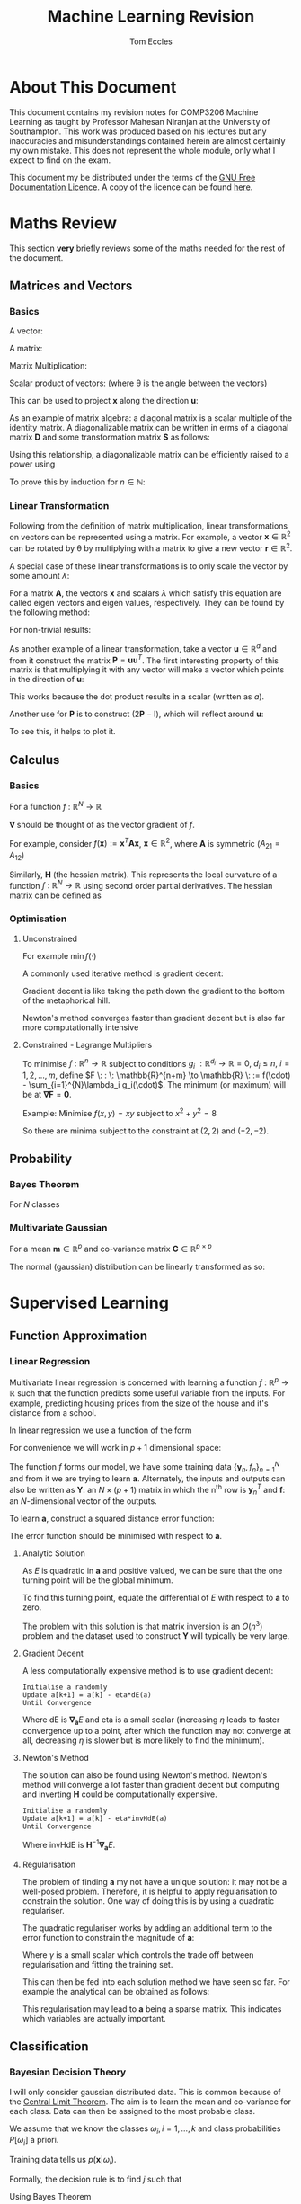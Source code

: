 #+TITLE: Machine Learning Revision
#+AUTHOR: Tom Eccles
#+LATEX_HEADER: \usepackage{amsmath}
#+HTML_MATHJAX: path:"https://cdn.mathjax.org/mathjax/latest/MathJax.js"

* About This Document
This document contains my revision notes for COMP3206 Machine Learning as taught by Professor Mahesan Niranjan at the University of Southampton. This work was produced based on his lectures but any inaccuracies and misunderstandings contained herein are almost certainly my own mistake. This does not represent the whole module, only what I expect to find on the exam.

This document my be distributed under the terms of the [[https://www.gnu.org/licenses/fdl.html][GNU Free Documentation Licence]]. A copy of the licence can be found [[https://www.gnu.org/licenses/fdl-1.3-standalone.html][here]].
* Maths Review
This section *very* briefly reviews some of the maths needed for the rest of the document.

** Matrices and Vectors
*** Basics
A vector: 
\begin{equation*}
\mathbf{x} = \begin{pmatrix}
x_1 \\ x_2 \\ x_3 \\ \vdots \\ x_N \end{pmatrix}
\end{equation*}

A matrix:
\begin{equation*}
\mathbf{A} = \begin{pmatrix}
a_{11} & a_{12} & \cdots & a_{1n} \\
a_{21} & a_{22} & \cdots & a_{2n} \\
\vdots & \vdots & \vdots & \vdots \\
a_{m1} & a_{m2} & \cdots & a_{mn} \\
\end{pmatrix}
\end{equation*}

Matrix Multiplication:
\begin{equation*}
[\mathbf{A}\mathbf{B}]_{ij} = \sum_{k=1}^n A_{ik}B_{kj}
\end{equation*}

Scalar product of vectors: (where \theta is the angle between the vectors)
\begin{equation*}
\mathbf{x} \cdot \mathbf{y} = \sum_{i = 1}^{N} x_i y_i = \mathbf{x}^T \mathbf{y} = |\mathbf{x}| |\mathbf{y}| \cos(\theta) 
\end{equation*}

This can be used to project $\mathbf{x}$ along the direction $\mathbf{u}$:
\begin{equation*}
\mathrm{projection} = \frac{\mathbf{x}^T \mathbf{u}}{|\mathbf{u}|}\mathbf{u}
\end{equation*}

As an example of matrix algebra: a diagonal matrix is a scalar multiple of the identity matrix. A diagonalizable matrix can be written in erms of a diagonal matrix $\mathbf{D}$ and some transformation matrix $\mathbf{S}$ as follows:
\begin{equation*}
\mathbf{A} = \mathbf{SDS}^{-1} = \mathbf{S}a\mathbf{IS}^{-1}
\end{equation*}

Using this relationship, a diagonalizable matrix can be efficiently raised to a power using
\begin{equation*}
\mathbf{A}^n = \mathbf{SD}^n\mathbf{S}^{-1} = \mathbf{S}a^n\mathbf{IS}^{-1}
\end{equation*}

To prove this by induction for $n \in \mathbb{N}$:
\begin{align*}
\mathbf{A}^1 =& \mathbf{SD}^1\mathbf{S}^{-1} \\
\mathrm{Assume } \: \mathbf{A}^n =& \mathbf{SD}^n\mathbf{S}^{-1} \\
\mathbf{A}^{n+1} = \mathbf{A}^n\mathbf{A} =& \mathbf{SD}^n\mathbf{S}^{-1}\mathbf{SD}\mathbf{S}^{-1} \\
                                          =& \mathbf{SD}^n\mathbf{D}\mathbf{S}^{-1} \\
					  =& \mathbf{SD}^{n+1}\mathbf{S}^{-1} \\
\end{align*}

*** Linear Transformation
Following from the definition of matrix multiplication, linear transformations on vectors can be represented using a matrix. For example, a vector $\mathbf{x} \in \mathbb{R}^2$ can be rotated by \theta by multiplying with a matrix to give a new vector $\mathbf{r} \in \mathbb{R}^2$. 
\begin{equation*}
\mathbf{r} = \begin{pmatrix}
\cos(\theta) & -\sin(\theta) \\
\sin(\theta) & \cos(\theta) \\
\end{pmatrix} \mathbf{x} 
\end{equation*}
\begin{equation*}
|\mathbf{x}| = |\mathbf{r}|
\end{equation*}

A special case of these linear transformations is to only scale the vector by some amount $\lambda$:
\begin{equation*}
\mathbf{Ax} = \lambda \mathbf{x}
\end{equation*}
For a matrix $\mathbf{A}$, the vectors $\mathbf{x}$ and scalars $\lambda$ which satisfy this equation are called eigen vectors and eigen values, respectively. They can be found by the following method:
\begin{align*}
\mathbf{Ax} =& \lambda \mathbf{x} \\
\mathbf{Ax} - \lambda \mathbf{x} =& 0 \\
(\mathbf{A} - \lambda\mathbf{I})\mathbf{x} =& 0
\end{align*}
For non-trivial results:
\begin{align*}
\mathrm{det}(\mathbf{A} - \lambda\mathbf{I}) = 0
\end{align*}

As another example of a linear transformation, take a vector $\mathbf{u} \in \mathbb{R}^d$ and from it construct the matrix $\mathbf{P} = \mathbf{uu}^T$.
The first interesting property of this matrix is that multiplying it with any vector will make a vector which points in the direction of $\mathbf{u}$:
\begin{align*}
\mathbf{Px} = \mathbf{uu}^T\mathbf{x} = \mathbf{u}(\mathbf{u}\cdot\mathbf{x}) = \mathbf{u}a
\end{align*}
This works because the dot product results in a scalar (written as $a$).

Another use for $\mathbf{P}$ is to construct $(2\mathbf{P} - \mathbf{I})$, which will reflect around $\mathbf{u}$:
\begin{align*}
(2\mathbf{P} - \mathbf{I})\mathbf{x} &= 2\mathbf{Px} - \mathbf{x} \\
                                     &= 2\mathbf{u}(\mathbf{u}\cdot\mathbf{x}) - \mathbf{x}
\end{align*}
To see this, it helps to plot it.

** Calculus
*** Basics
For a function $f\: : \: \mathbb{R}^N \to \mathbb{R}$ 
\begin{equation*}
\mathbf{\nabla f} (\mathbf{x}) = \begin{pmatrix}
\frac{\partial f}{\partial x_1} \\
\frac{\partial f}{\partial x_2} \\
\vdots \\
\frac{\partial f}{\partial x_N} \\
\end{pmatrix}
\end{equation*}
$\mathbf{\nabla}$ should be thought of as the vector gradient of $f$. 

For example, consider $f(\mathbf{x}) := \mathbf{x}^T\mathbf{Ax}$, $\mathbf{x} \in \mathbb{R}^2$, where $\mathbf{A}$ is symmetric ($A_{21} = A_{12}$)
\begin{align*}
\mathbf{\nabla f} &= \begin{pmatrix}
\frac{\partial f}{\partial x_1}\left( x_1^2A_{11} + 2x_1x_2A_{21} + x_2^2A_{22} \right) \\
\frac{\partial f}{\partial x_2}\left( x_1^2A_{11} + 2x_1x_2A_{21} + x_2^2A_{22} \right) \\
\end{pmatrix} \\
&= \begin{pmatrix}
2x_1A_{11} + 2x_2A_{21} \\
2x_2A_{22} + 2x_1A_{21} \\
\end{pmatrix} \\
&= 2\mathbf{Ax}
\end{align*}

Similarly, $\mathbf{H}$ (the hessian matrix). This represents the local curvature of a function $f\: : \: \mathbb{R}^N \to \mathbb{R}$ using second order partial derivatives. The hessian matrix can be defined as
\begin{equation*}
H_{ij} = \frac{\partial^2 f}{\partial x_i \partial x_j}
\end{equation*}

*** Optimisation
**** Unconstrained
For example $\min f(\cdot)$

A commonly used iterative method is gradient decent:
\begin{equation*}
\mathbf{x}^{(n+1)} = \mathbf{x}^{(n)} - \eta \mathbf{\nabla f(\mathbf{x})}
\end{equation*}
Gradient decent is like taking the path down the gradient to the bottom of the metaphorical hill. 

Newton's method converges faster than gradient decent but is also far more computationally intensive
\begin{equation*}
\mathbf{x}^{(n+1)} = \mathbf{x}^{(n)} - \mathbf{H}^{-1}\mathbf{f(\mathbf{x})}
\end{equation*}

**** Constrained - Lagrange Multipliers
To minimise $f \: : \: \mathbb{R}^n \to \mathbb{R}$ subject to conditions $g_i \: : \mathbb{R}^{d_i} \to \mathbb{R} = 0, \: d_i\leq n, \: i = 1, 2, \dots, m$, define $F \: : \: \mathbb{R}^{n+m} \to \mathbb{R} \: := f(\cdot) - \sum_{i=1}^{N}\lambda_i g_i(\cdot)$. The minimum (or maximum) will be at $\mathbf{\nabla F} = \mathbf{0}$. 

Example:
Minimise $f(x,y)=xy$ subject to $x^2+y^2=8$
\begin{align*}
&g(x,y) = x^2+y^2-8 \\
&F(x,y,\lambda) = xy - \lambda(x^2+y^2-8) \\
&\mathbf{\nabla F}(x,y,\lambda) = \mathbf{0} \\
&\frac{\partial F}{\partial x} = y - 2\lambda x = 0 \\
&\frac{\partial F}{\partial y} = x - 2\lambda y = 0 \\
&\therefore x = y \\
&\frac{\partial F}{\partial \lambda} = x^2 + y^2 -8 = 0 \\
&\therefore 2x^2 - 8 = 0 \\
&\therefore x = y = \pm 2
\end{align*}

So there are minima subject to the constraint at $(2,2)$ and $(-2, -2)$.

** Probability
*** Bayes Theorem
For $N$ classes
\begin{equation*}
P[Y|X] = \frac{P[X|Y]P[Y]}{\sum_{i=1}^{N} P[X|Y_i] P[Y_i]}
\end{equation*}

*** Multivariate Gaussian
For a mean $\mathbf{m} \in \mathbb{R}^p$ and co-variance matrix $\mathbf{C} \in \mathbb{R}^{p \times p}$
\begin{equation*}
p(\mathbf{x}) = \frac{1}{\sqrt{(2\pi)^p \mathrm{det}(\mathbf{C})}}\exp\left(-\frac{1}{2}(\mathbf{x} - \mathbf{m})^T\mathbf{C}^{-1}(\mathbf{x} - \mathbf{m})\right)
\end{equation*}

The normal (gaussian) distribution can be linearly transformed as so:
\begin{align*}
 \mathbf{x} \sim& \mathcal{N}(\mathbf{m}, \mathbf{C}) \\
\mathbf{Ax} \sim& \mathcal{N}(\mathbf{Am}, \mathbf{ACA}^T)
\end{align*}

* Supervised Learning
** Function Approximation
*** Linear Regression 
Multivariate linear regression is concerned with learning a function $f \: : \: \mathbb{R}^p \to \mathbb{R}$ such that the function predicts some useful variable from the inputs. For example, predicting housing prices from the size of the house and it's distance from a school. 

In linear regression we use a function of the form
\begin{equation*}
f(\mathbf{x}) := \mathbf{w}^T\mathbf{x} + w_0
\end{equation*}

For convenience we will work in $p+1$ dimensional space:
\begin{align*}
&\mathbf{y} = (\mathbf{x} \quad 1)^T \\
&\mathbf{a} = (\mathbf{w} \quad w_0)^T \\
&f = \mathbf{y}^T\mathbf{a} \\
\end{align*}

The function $f$ forms our model, we have some training data $\{\mathbf{y}_n, f_n\}_{n=1}^N$ and from it we are trying to learn $\mathbf{a}$. Alternately, the inputs and outputs can also be written as $\mathbf{Y}$: an $N\times(p+1)$ matrix in which the n^{th} row is $\mathbf{y}_n^T$ and $\mathbf{f}$: an $N$-dimensional vector of the outputs.

To learn $\mathbf{a}$, construct a squared distance error function:
\begin{equation*}
E = \sum_{n=1}^N (\mathbf{y}_n^T\mathbf{a} - f_n)^2 = |\mathbf{Ya}-\mathbf{f}|^2
\end{equation*}

The error function should be minimised with respect to $\mathbf{a}$.

**** Analytic Solution
As $E$ is quadratic in $\mathbf{a}$ and positive valued, we can be sure that the one turning point will be the global minimum. 

To find this turning point, equate the differential of $E$ with respect to $\mathbf{a}$ to zero.
\begin{align*}
\mathbf{\nabla_a} E &= 0 \\
                    &= 2\mathbf{Y}^T(\mathbf{Ya} - \mathbf{f}) \\
\therefore \mathbf{Y}^T\mathbf{Ya} &= \mathbf{Y}^T\mathbf{f} \\
\therefore              \mathbf{a} &= (\mathbf{Y}^T\mathbf{Y})^{-1}\mathbf{Y}^T\mathbf{f} \\
\end{align*}

The problem with this solution is that matrix inversion is an $O(n^3)$ problem and the dataset used to construct $\mathbf{Y}$ will typically be very large.

**** Gradient Decent
A less computationally expensive method is to use gradient decent: 

#+BEGIN_SRC
Initialise a randomly
Update a[k+1] = a[k] - eta*dE(a)
Until Convergence
#+END_SRC

Where $\mathrm{dE}$ is $\mathbf{\nabla_a}E$ and eta is a small scalar (increasing $\eta$ leads to faster convergence up to a point, after which the function may not converge at all, decreasing $\eta$ is slower but is more likely to find the minimum).

**** Newton's Method
The solution can also be found using Newton's method. Newton's method will converge a lot faster than gradient decent but computing and inverting $\mathbf{H}$ could be computationally expensive.

#+BEGIN_SRC
Initialise a randomly
Update a[k+1] = a[k] - eta*invHdE(a)
Until Convergence
#+END_SRC

Where $\mathrm{invHdE}$ is $\mathbf{H}^{-1}\mathbf{\nabla_a}E$.

**** Regularisation
The problem of finding $\mathbf{a}$ my not have a unique solution: it may not be a well-posed problem. Therefore, it is helpful to apply regularisation to constrain the solution. One way of doing this is by using a quadratic regulariser.

The quadratic regulariser works by adding an additional term to the error function to constrain the magnitude of $\mathbf{a}$:
\begin{equation*}
E = |\mathbf{Ya}-\mathbf{f}|^2 + \gamma|\mathbf{a}|^2
\end{equation*}
Where $\gamma$ is a small scalar which controls the trade off between regularisation and fitting the training set.

This can then be fed into each solution method we have seen so far. For example the analytical can be obtained as follows:
\begin{align*}
\mathbf{\nabla_a}E &= 0 \\
                   &= 2\mathbf{Y}^T(\mathbf{Ya}-\mathbf{f})+2\gamma\mathbf{Ia} \\
(\mathbf{Y}^T\mathbf{Y} + \gamma\mathbf{I})\mathbf{a} &= \mathbf{Y}^T\mathbf{f} \\
\therefore \mathbf{a} &= (\mathbf{Y}^T\mathbf{Y}+\gamma\mathbf{I})^{-1}\mathbf{Y}^T\mathbf{f} \\
\end{align*}

This regularisation may lead to $\mathbf{a}$ being a sparse matrix. This indicates which variables are actually important.

** Classification
*** Bayesian Decision Theory
I will only consider gaussian distributed data. This is common because of the [[https://en.wikipedia.org/wiki/Central_limit_theorem][Central Limit Theorem]]. The aim is to learn the mean and co-variance for each class. Data can then be assigned to the most probable class. 

We assume that we know the classes $\omega_i, \, i=1,\dots,k$ and class probabilities $P[\omega_i]$ a priori. 

Training data tells us $p(\mathbf{x} | \omega_i)$. 

Formally, the decision rule is to find $j$ such that 
\begin{equation*}
\max_j \left(P[\omega_j | \mathbf{x}]\right)
\end{equation*}

Using Bayes Theorem
\begin{equation*}
P[\omega_j|\mathbf{x}] = \frac{p(\mathbf{x}|\omega_j)P[\omega_j]}{\sum_{i=1}^{k} P[\mathbf{x}|\omega_i] P[\omega_i]}
\end{equation*}
The denominator is constant with respect to $j$ and so is unimportant for the maximum. Therefore the decision rule can be simplified to
\begin{equation*}
\max_j \left( p(\mathbf{x}|\omega_j)P[\omega_j] \right)
\end{equation*}

The decision rule can be further simplified. For simplicity I will consider the two class case ($k=2$).

\begin{align*}
p(\mathbf{x}|\omega_1)P[\omega_1] &\lessgtr p(\mathbf{x}|\omega_2)P[\omega_2] \\
\frac{1}{\sqrt{(2\pi)^p\mathrm{det}(\mathbf{C_1})}}\exp\left( -\frac{1}{2}(\mathbf{x} - \mathbf{m}_1)^T\mathbf{C_1}^{-1}(\mathbf{x} - \mathbf{m}_1) \right)P[\omega_1] &\lessgtr  \frac{1}{\sqrt{(2\pi)^p\mathrm{det}(\mathbf{C_2})}}\exp\left( -\frac{1}{2}(\mathbf{x} - \mathbf{m}_2)^T\mathbf{C_2}^{-1}(\mathbf{x} - \mathbf{m}_2) \right)P[\omega_2]
\end{align*}

From this point we can get a few different classifiers, depending upon the assumptions we make. At first I will assume that the classes share a common co-variance matrix which shows no correlation of the variables ($\mathbf{C} \propto \mathbf{I}$) and that the prior probabilites of each class are equal.

\begin{align*}
(\mathbf{x} - \mathbf{m}_1)^T\mathbf{C}^{-1}(\mathbf{x} - \mathbf{m}_1) &\lessgtr (\mathbf{x} - \mathbf{m}_2)^T\mathbf{C}^{-1}(\mathbf{x} - \mathbf{m}_2) \\
(\mathbf{x} - \mathbf{m}_1)^T(\mathbf{x} - \mathbf{m}_1) &\lessgtr (\mathbf{x} - \mathbf{m}_2)^T(\mathbf{x} - \mathbf{m}_2) \\
|\mathbf{x} - \mathbf{m}_1| &\lessgtr |\mathbf{x} - \mathbf{m_2}|
\end{align*}

This is a distance to mean classifier. To recap, to get to a distance to mean classifier, we had to assume that the variables were multivariate-gaussian distributed, with equal co-variance matrices with no correlation, equal prior class probabilities and distinct means.

A slightly more general classifier can be obtained by relaxing the assumptions that the co-variance matrices have no correlation and that the prior probabilities are equal.
\begin{align*}
(\mathbf{x} - \mathbf{m}_1)^T\mathbf{C}^{-1}(\mathbf{x} - \mathbf{m}_1) + \log\left(\frac{P[\omega_1]}{P[\omega_2]}\right) &\lessgtr (\mathbf{x} - \mathbf{m}_2)^T\mathbf{C}^{-1}(\mathbf{x} - \mathbf{m}_2) \\
(\mathbf{x} - \mathbf{m}_1)^T\mathbf{C}^{-1}(\mathbf{x} - \mathbf{m}_1) -(\mathbf{x} - \mathbf{m}_2)^T\mathbf{C}^{-1}(\mathbf{x} - \mathbf{m}_2) + \log\left(\frac{P[\omega_1]}{P[\omega_2]}\right) &\lessgtr 0 \\
\mathbf{x}^T\mathbf{C}^{-1}\mathbf{x} -2\mathbf{m_1}^T\mathbf{C}^{-1}\mathbf{x} + \mathbf{m_1}^T\mathbf{C}^{-1}\mathbf{m_1} - \mathbf{x}^T\mathbf{C}^{-1}\mathbf{x} + 2\mathbf{m_2}^T\mathbf{C}^{-1}\mathbf{x} - \mathbf{m_2}^T\mathbf{C}^{-1}\mathbf{m_2} + \log\left(\frac{P[\omega_1]}{P[\omega_2]}\right) &\lessgtr 0 \\
2(\mathbf{m_2} - \mathbf{m_1})^{T}\mathbf{C}^{-1}\mathbf{x} + \left[  \mathbf{m_1}^T\mathbf{C}^{-1}\mathbf{m_1} - \mathbf{m_2}^T\mathbf{C}^{-1}\mathbf{m_2} + \log\left(\frac{P[\omega_1]}{P[\omega_2]}\right) \right] &\lessgtr 0 \\
\end{align*}

This is also a linear classifier because the assumption that the co-variance matrices are the same allowed the quadratic terms to cancel. This may also be considered as a distance to template classifier (as with the distance to mean classifier) except here we are using Mahalanobis distance instead of euclidean distance.

Relaxing that assumption (leaving only the assumption that the data are normally distributed) would lead to a quadratic classifier.

A similar application is to calculate the posterior probability of a gaussian distributed variable: (assuming that class 1 is not impossible)
\begin{align*}
P[\omega_1 | \mathbf{x}] &= \frac{p(\mathbf{x} | \omega_1)P[\omega_1]}{\sum_{i=1}^k p(\mathbf{x} | \omega_i)P[\omega_i]} \\
                         &= \frac{1}{1 + \sum_{i=2}^k \frac{p(\mathbf{x} | \omega_i)P[\omega_i]}{p(\mathbf{x} | \omega_1)P[\omega_1]}} \\
			 &= \frac{1}{1 + \sum_{i=2}^k \frac{P[\omega_i]\sqrt{\mathrm{det}(\mathbf{C}_1)}}{P[\omega_1]\sqrt{\mathrm{det}(\mathbf{C}_i)}}\exp\left[ (\mathbf{x} - \mathbf{m}_i)^T\mathbf{C_i}^{-1}(\mathbf{x} - \mathbf{m}_i) -(\mathbf{x} - \mathbf{m}_1)^T\mathbf{C_1}^{-1}(\mathbf{x} - \mathbf{m}_1) \right]} \\
\end{align*}

As we saw previously, when the co-variances are equal, the exponential will be linear in $\mathbf{x}$:
\begin{align*}
P[\omega_1 | \mathbf{x}] &= \frac{1}{1 + \sum_{i=2}^k \frac{P[\omega_i]\sqrt{\mathrm{det}(\mathbf{C}_1)}}{P[\omega_1]\sqrt{\mathrm{det}(\mathbf{C}_i)}}\exp\left[\mathbf{w}^T\mathbf{x} + \mathbf{w}_0\right]} \\ 
\end{align*}

For a two class problem, this is an obvious case of a sigmoidal function. For more classes or for a quadratic class boundary (distinct co-variance matrices), the plot still looks intuitively sigmoidal. For example, here is a 3D plot for two classes with different co-variance matrices:
#+ATTR_ORG: :width 20
#+ATTR_HTML: :width 100%
[[./posteriorProbability3D.png]]
*** Fisher Linear Discriminant Analysis
The idea behind fisher linear discriminant analysis is to project a higher dimensional problem which is hard to separate onto a lower dimensional surface which has chosen so as to maximise separability.
#+ATTR_HTML: :width 50%
[[./projection.jpg]]

Considering the pictured problem of projecting a 2D problem onto 1D, the trick is to pick the gradient $\mathbf{\omega} \in \mathbb{R}^d$ of the line so as to create maximal separability of classes. This can be captured by the fisher ratio: (recall that the scalar product projects one vector onto another)
\begin{equation*}
J_F := \frac{(\mathbf{\omega}^T\mathbf{m}_1 - \mathbf{\omega}^T\mathbf{m}_2)^2}{\mathbf{\omega}^T\mathbf{C}_1\mathbf{\omega} + \mathbf{\omega}^T\mathbf{C}_2\mathbf{\omega}}
\end{equation*}
The fisher ratio can be thought of as the distance of the means divided by the variance on the line. Maximising this will make the points maximally separable because the means will have the greatest distance and the points will have as little spread about the mean as possible.

Another way of writing $J_F$ is as a ratio of quadratic forms
\begin{align*}
\mathbf{S_B} :=&\, (\mathbf{m}_1 - \mathbf{m}_2)(\mathbf{m}_1-\mathbf{m}_2)^T \\
\mathbf{S_W} :=&\, \mathbf{C}_1 + \mathbf{C}_2 \\
\therefore J_F =&\, \frac{\mathbf{\omega}^T\mathbf{S_B}\mathbf{\omega}}{\mathbf{\omega}^T\mathbf{S_W}\mathbf{\omega}}
\end{align*}

So to maximise $J_F$:
\begin{align*}
\frac{\partial J_F}{\partial \mathbf{\omega}} &= \mathbf{0} \\
                                              &= \frac{2\mathbf{S_B\omega}(\mathbf{\omega}^T\mathbf{S_W\omega}) - 2\mathbf{S_W\omega}(\mathbf{\omega}^T\mathbf{S_B\omega})}{(\mathbf{\omega}^T\mathbf{S_W\omega})^2} \\
\end{align*}

It is only the direction of $\mathbf{\omega}$ which matters so we can just combine the scalars:
\begin{align*}
\mathbf{S_B\omega}-\alpha_0\mathbf{S_W\omega} &= \mathbf{0} \\
\therefore \mathbf{S_W\omega} &= \alpha\mathbf{S_B\omega} \\
\end{align*}

Note that
\begin{equation*}
\mathbf{S_B\omega} = (\mathbf{m}_1 - \mathbf{m}_2)(\mathbf{m}_1-\mathbf{m}_2)^T\mathbf{\omega} = (\mathbf{m}_1 - \mathbf{m}_2)\alpha_1
\end{equation*}

And so points in the same way as $\mathbf{m}_1 - \mathbf{m}_2$. From this we have an equation for $\omega$
\begin{equation*}
\mathbf{\omega} = \alpha_2(\mathbf{C_1} + \mathbf{C_2})^{-1}(\mathbf{m}_1 - \mathbf{m}_2)
\end{equation*}

Once projected onto this line, data should be more easily separable using Bayesian Decision Theory.
*** Perceptron
Perceptron follows a similar process to linear regression except the output is discrete: $f \: : \: \mathbb{R}^p \to \{1, -1\}$. Our model is 
\begin{equation*}
f(\mathbf{x}) := 
\begin{cases}
+1 & \mathbf{w}^T\mathbf{x} + w_0 \geq 0 \\
-1 & \mathbf{w}^T\mathbf{x} + w_0 < 0
\end{cases}
\end{equation*}

Note that the output when the model gives zero is arbitrary.

As with linear regression we will use $\mathbf{w}^T\mathbf{x} + w_0 \equiv \mathbf{y}^T\mathbf{a}$.

The intuitive choice for an error function is to count the number of missclassifications. However, this would create an function which steps discretely (looking like stairs). This is piecewise constant and so cannot be differentiated and so is hard too minimise. Instead we will use the the sum of function outputs across the set of unclassified items $\mathbb{U}$.
\begin{equation*}
E = -\sum_{\mathbb{y}_n \in \mathbb{U}}\mathbf{y}_n^T\mathbf{a}
\end{equation*}

This may then be minimised using stochastic gradient decent. First the derivative: 
\begin{equation*}
\mathbf{\nabla_a}E = -\sum_{\mathbb{y}_n \in \mathbb{U}}\mathbf{y}_n
\end{equation*}

Therefore, using randomly chosen $\mathbf{y}_n$ we can update like this
\begin{equation*}
\mathbf{a}^{(k+1)} = \mathbf{a}^{(k)} + \mathbf{y}_n
\end{equation*}
** Estimation
I will not discuss Baysean estimation.

Estimation is about working out the parameters used in probability distributions. When looking at a datum we consider how probable (likely) it is. We can consider the probability as parameterised by the things we are trying to estimate. For example, the probability of gaussian-distributed data is parameterised by it's mean and variance (we will not consider multivariate parameter estimation). In notation, for data $x$ parameterised by $\mathbf{\theta}$; we say that the likelihood is $p(x|\mathbf{\theta})$.

For a dataset $\mathbb{D} = \{x_i\}, \: i = 1, 2, \dots, N$, we assume that the events are independent:
\begin{equation*}
p(\mathbb{D}|\mathbf{\theta}) = \prod_{x_i \in \mathbb{D}} p(x_i|\mathbf{\theta})
\end{equation*}

To find the most likely parameters, we will maximise the likelihood of the whole dataset with respect to $\mathbf{\theta}$. To do this we will use the logarithm of the likelihood because this turns the product into a sum: therefore making the differentiation easier.
\begin{equation*}
l(\mathbf{\theta}) := \ln\left( p(\mathbb{D} | \mathbf{\theta}) \right)
\end{equation*}
So we are trying to work out $\hat{\mathbf{\theta}} = \mathrm{arg} \, \max_{\mathbf{\theta}} \, l(\mathbf{\theta})$.

As always, this means differentiating and setting it equal to zero:
\begin{equation*}
\mathbf{\nabla_\theta}l = \mathbf{\nabla_\theta}\left( \sum_{x_i \in \mathbb{D}}\ln\left[  p(x_i|\mathbf{\theta}) \right] \right) = \mathbf{0}
\end{equation*}

*** Example - Univariate Gaussian Data
So substituting in using $\theta_1 = m$ and $\theta_2 = \sigma^2$
\begin{equation*}
\mathbf{\nabla_\theta}l = \mathbf{\nabla_\theta}\left( \sum_{x_i \in \mathbb{D}}\left[ \frac{1}{2}\ln(2\pi\theta_2)-\frac{1}{2\theta_2}(x_i-\theta_1)^2 \right]\right) = \mathbf{0}
\end{equation*}

Therefore
\begin{equation*}
\begin{pmatrix}
\sum_{x_i \in \mathbb{D}}\frac{1}{\hat{\theta_2}}(x_i - \hat{\theta_1}) \\
\sum_{x_i \in \mathbb{D}}\left[ \frac{-1}{2\hat{\theta_2}} + \frac{1}{\hat{\theta_2}^2}\left( x_j - \hat{\theta_1} \right)^2\right] \\
\end{pmatrix} = \begin{pmatrix} 0 \\ 0 \end{pmatrix}
\end{equation*}

After some algebra
\begin{align*}
\hat{m} = \hat{\theta_1} &= \frac{1}{N}\sum_{x_i \in \mathbb{D}}x_i \\
\hat{\sigma^2} = \hat{\theta_2} &= \frac{1}{N}\sum_{x_i \in \mathbb{D}}\left(x_i - \hat{m}\right)^2
\end{align*}
